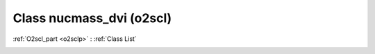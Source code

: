 Class nucmass_dvi (o2scl)
=========================

:ref:`O2scl_part <o2sclp>` : :ref:`Class List`

.. _nucmass_dvi:

.. doxygenclass:: o2scl::nucmass_dvi
